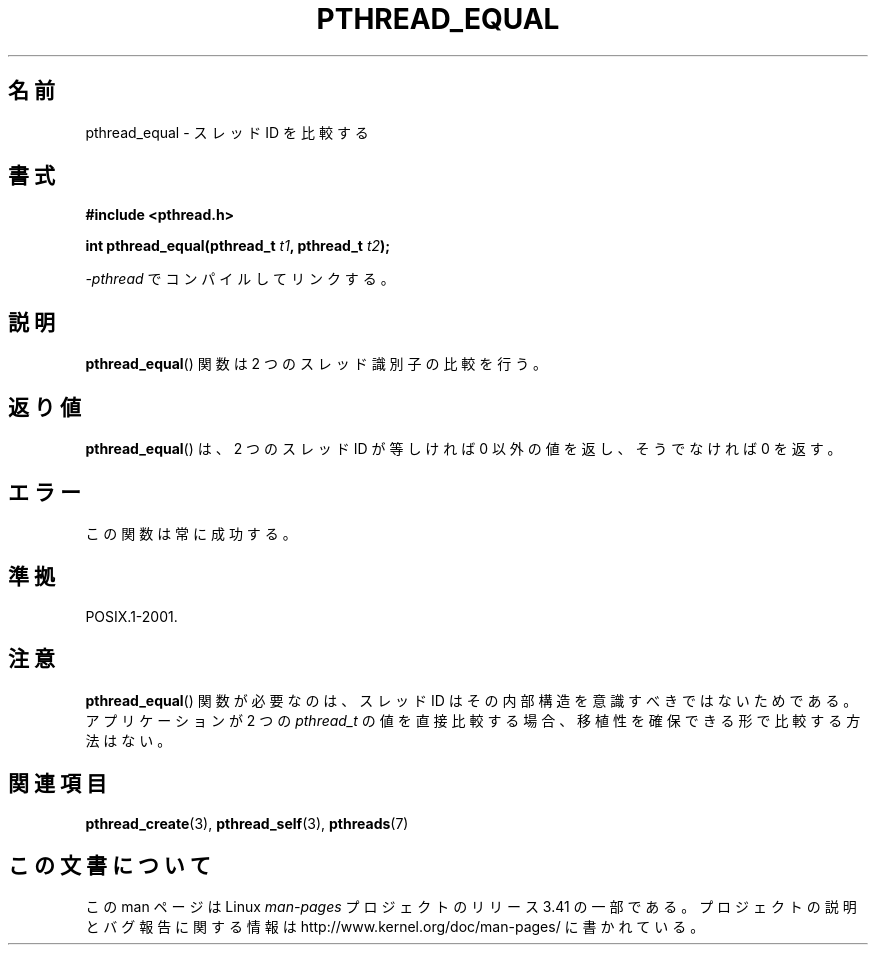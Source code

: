 .\" Copyright (c) 2008 Linux Foundation, written by Michael Kerrisk
.\"     <mtk.manpages@gmail.com>
.\"
.\" Permission is granted to make and distribute verbatim copies of this
.\" manual provided the copyright notice and this permission notice are
.\" preserved on all copies.
.\"
.\" Permission is granted to copy and distribute modified versions of this
.\" manual under the conditions for verbatim copying, provided that the
.\" entire resulting derived work is distributed under the terms of a
.\" permission notice identical to this one.
.\"
.\" Since the Linux kernel and libraries are constantly changing, this
.\" manual page may be incorrect or out-of-date.  The author(s) assume no
.\" responsibility for errors or omissions, or for damages resulting from
.\" the use of the information contained herein.  The author(s) may not
.\" have taken the same level of care in the production of this manual,
.\" which is licensed free of charge, as they might when working
.\" professionally.
.\"
.\" Formatted or processed versions of this manual, if unaccompanied by
.\" the source, must acknowledge the copyright and authors of this work.
.\"
.\"*******************************************************************
.\"
.\" This file was generated with po4a. Translate the source file.
.\"
.\"*******************************************************************
.TH PTHREAD_EQUAL 3 2009\-03\-30 Linux "Linux Programmer's Manual"
.SH 名前
pthread_equal \- スレッド ID を比較する
.SH 書式
.nf
\fB#include <pthread.h>\fP

\fBint pthread_equal(pthread_t \fP\fIt1\fP\fB, pthread_t \fP\fIt2\fP\fB);\fP
.sp
\fI\-pthread\fP でコンパイルしてリンクする。
.fi
.SH 説明
\fBpthread_equal\fP() 関数は 2 つのスレッド識別子の比較を行う。
.SH 返り値
\fBpthread_equal\fP() は、2 つのスレッド ID が等しければ 0 以外の値を返し、
そうでなければ 0 を返す。
.SH エラー
この関数は常に成功する。
.SH 準拠
POSIX.1\-2001.
.SH 注意
\fBpthread_equal\fP() 関数が必要なのは、
スレッド ID はその内部構造を意識すべきではないためである。
アプリケーションが 2 つの \fIpthread_t\fP の値を直接比較する場合、
移植性を確保できる形で比較する方法はない。
.SH 関連項目
\fBpthread_create\fP(3), \fBpthread_self\fP(3), \fBpthreads\fP(7)
.SH この文書について
この man ページは Linux \fIman\-pages\fP プロジェクトのリリース 3.41 の一部
である。プロジェクトの説明とバグ報告に関する情報は
http://www.kernel.org/doc/man\-pages/ に書かれている。
